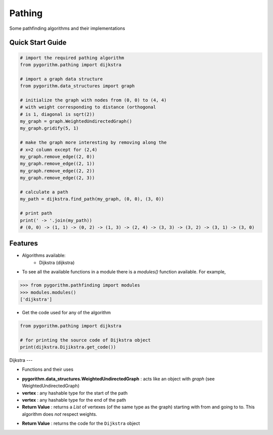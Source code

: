 ====
Pathing
====

Some pathfinding algorithms and their implementations

Quick Start Guide
-----------------

.. code-block:: python

    # import the required pathing algorithm
    from pygorithm.pathing import dijkstra
    
    # import a graph data structure
    from pygorithm.data_structures import graph
    
    # initialize the graph with nodes from (0, 0) to (4, 4)
    # with weight corresponding to distance (orthogonal 
    # is 1, diagonal is sqrt(2))
    my_graph = graph.WeightedUndirectedGraph()
    my_graph.gridify(5, 1)
    
    # make the graph more interesting by removing along the 
    # x=2 column except for (2,4)
    my_graph.remove_edge((2, 0))
    my_graph.remove_edge((2, 1))
    my_graph.remove_edge((2, 2))
    my_graph.remove_edge((2, 3))
    
    # calculate a path
    my_path = dijkstra.find_path(my_graph, (0, 0), (3, 0))
    
    # print path
    print(' -> '.join(my_path)) 
    # (0, 0) -> (1, 1) -> (0, 2) -> (1, 3) -> (2, 4) -> (3, 3) -> (3, 2) -> (3, 1) -> (3, 0)
    
Features
--------

* Algorithms available:
    - Dijkstra (dijkstra)


* To see all the available functions in a module there is a `modules()` function available. For example,

.. code:: python

    >>> from pygorithm.pathfinding import modules
    >>> modules.modules()
    ['dijkstra']

* Get the code used for any of the algorithm

.. code-block:: python

    from pygorithm.pathing import dijkstra

    # for printing the source code of Dijkstra object
    print(dijkstra.Dijikstra.get_code())

Dijkstra
---

* Functions and their uses

.. function:: dijkstra.find_path(pygorithm.data_structures.WeightedUndirectedGraph, vertex, vertex)

- **pygorithm.data_structures.WeightedUndirectedGraph** : acts like an object with `graph` (see WeightedUndirectedGraph)
- **vertex** : any hashable type for the start of the path
- **vertex** : any hashable type for the end of the path
- **Return Value**    : returns a `List` of vertexes (of the same type as the graph) starting with from and going to to. This algorithm does *not* respect weights.

.. function:: dijkstra.get_code()

- **Return Value**    : returns the code for the ``Dijkstra`` object